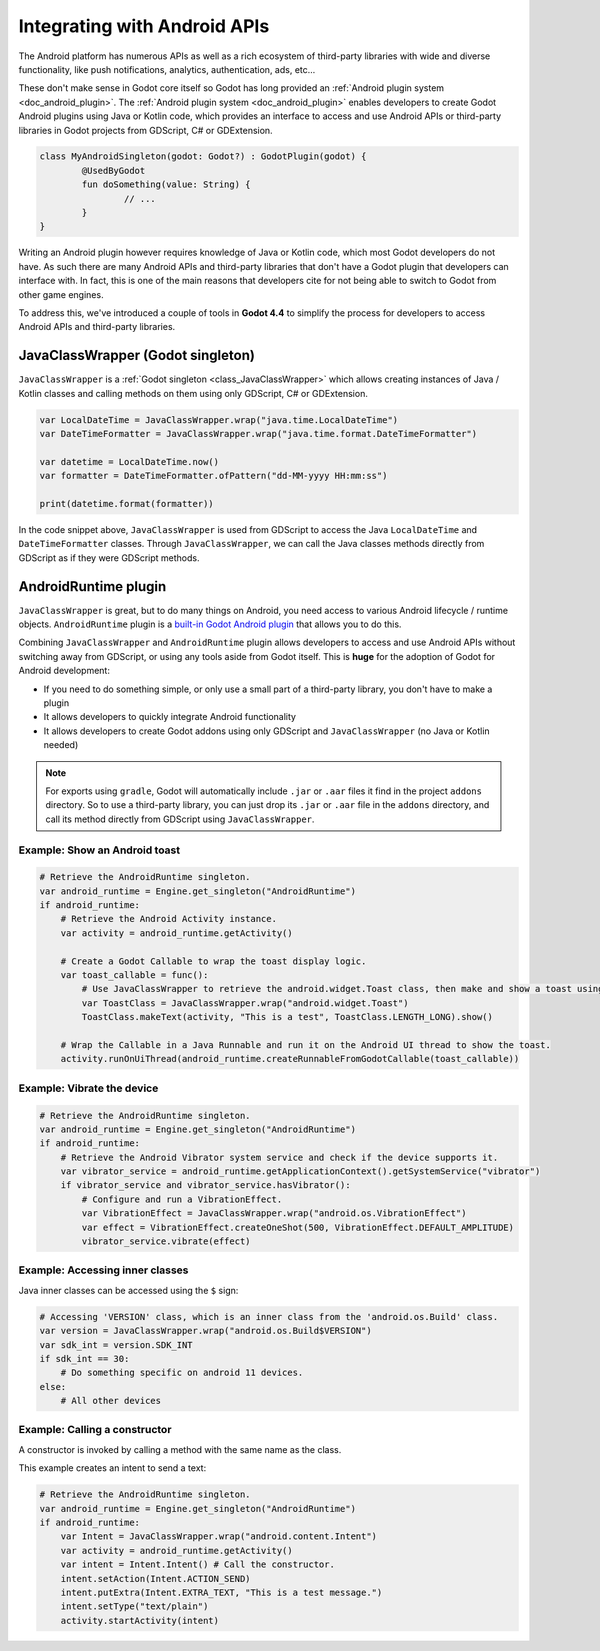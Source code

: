 .. _doc_javaclasswrapper_and_androidruntimeplugin:

Integrating with Android APIs
=============================

The Android platform has numerous APIs as well as a rich ecosystem of third-party libraries with wide and
diverse functionality, like push notifications, analytics, authentication, ads, etc...

These don't make sense in Godot core itself so Godot has long provided an :ref:`Android plugin system <doc_android_plugin>`.
The :ref:`Android plugin system <doc_android_plugin>` enables developers to create Godot Android plugins using Java or Kotlin code,
which provides an interface to access and use Android APIs or third-party libraries in Godot projects from GDScript, C# or GDExtension.

.. code-block:: kotlin

    class MyAndroidSingleton(godot: Godot?) : GodotPlugin(godot) {
	    @UsedByGodot
	    fun doSomething(value: String) {
		    // ...
	    }
    }


Writing an Android plugin however requires knowledge of Java or Kotlin code, which most Godot developers do not have. 
As such there are many Android APIs and third-party libraries that don't have a Godot plugin that developers can interface with.
In fact, this is one of the main reasons that developers cite for not being able to switch to Godot from other game engines.

To address this, we've introduced a couple of tools in **Godot 4.4** to simplify the process for developers to access Android APIs and third-party libraries.

JavaClassWrapper (Godot singleton)
----------------------------------

``JavaClassWrapper`` is a :ref:`Godot singleton <class_JavaClassWrapper>` which allows
creating instances of Java / Kotlin classes and calling methods on them using only GDScript, C# or GDExtension.

.. code-block:: gdscript

    var LocalDateTime = JavaClassWrapper.wrap("java.time.LocalDateTime")
    var DateTimeFormatter = JavaClassWrapper.wrap("java.time.format.DateTimeFormatter")

    var datetime = LocalDateTime.now()
    var formatter = DateTimeFormatter.ofPattern("dd-MM-yyyy HH:mm:ss")

    print(datetime.format(formatter))

In the code snippet above, ``JavaClassWrapper`` is used from GDScript to access the Java ``LocalDateTime`` and ``DateTimeFormatter`` classes.
Through ``JavaClassWrapper``, we can call the Java classes methods directly from GDScript as if they were GDScript methods.

AndroidRuntime plugin
---------------------

``JavaClassWrapper`` is great, but to do many things on Android, you need access to various Android lifecycle / runtime objects.
``AndroidRuntime`` plugin is a `built-in Godot Android plugin <https://javadoc.io/doc/org.godotengine/godot/latest/org/godotengine/godot/plugin/AndroidRuntimePlugin.html>`_ that allows you to do this.

Combining ``JavaClassWrapper`` and ``AndroidRuntime`` plugin allows developers to access and use Android APIs without switching away from GDScript, or using any tools aside from Godot itself.
This is **huge** for the adoption of Godot for Android development:

- If you need to do something simple, or only use a small part of a third-party library, you don't have to make a plugin
- It allows developers to quickly integrate Android functionality
- It allows developers to create Godot addons using only GDScript and ``JavaClassWrapper`` (no Java or Kotlin needed)

.. note::

    For exports using ``gradle``, Godot will automatically include ``.jar`` or ``.aar`` files it find in the project ``addons`` directory.
    So to use a third-party library, you can just drop its ``.jar`` or ``.aar`` file in the ``addons`` directory, and call its method directly from GDScript using ``JavaClassWrapper``.

Example: Show an Android toast 
~~~~~~~~~~~~~~~~~~~~~~~~~~~~~~

.. code-block:: gdscript

    # Retrieve the AndroidRuntime singleton.
    var android_runtime = Engine.get_singleton("AndroidRuntime")
    if android_runtime:
        # Retrieve the Android Activity instance.
        var activity = android_runtime.getActivity()

        # Create a Godot Callable to wrap the toast display logic.
        var toast_callable = func():
            # Use JavaClassWrapper to retrieve the android.widget.Toast class, then make and show a toast using the class APIs.
            var ToastClass = JavaClassWrapper.wrap("android.widget.Toast")
            ToastClass.makeText(activity, "This is a test", ToastClass.LENGTH_LONG).show()

        # Wrap the Callable in a Java Runnable and run it on the Android UI thread to show the toast.
        activity.runOnUiThread(android_runtime.createRunnableFromGodotCallable(toast_callable))

Example: Vibrate the device
~~~~~~~~~~~~~~~~~~~~~~~~~~~

.. code-block:: gdscript

    # Retrieve the AndroidRuntime singleton.
    var android_runtime = Engine.get_singleton("AndroidRuntime")
    if android_runtime:
        # Retrieve the Android Vibrator system service and check if the device supports it.
        var vibrator_service = android_runtime.getApplicationContext().getSystemService("vibrator")
        if vibrator_service and vibrator_service.hasVibrator():
            # Configure and run a VibrationEffect. 
            var VibrationEffect = JavaClassWrapper.wrap("android.os.VibrationEffect")
            var effect = VibrationEffect.createOneShot(500, VibrationEffect.DEFAULT_AMPLITUDE)
            vibrator_service.vibrate(effect)

Example: Accessing inner classes
~~~~~~~~~~~~~~~~~~~~~~~~~~~~~~~~

Java inner classes can be accessed using the ``$`` sign:

.. code-block:: gdscript

    # Accessing 'VERSION' class, which is an inner class from the 'android.os.Build' class.
    var version = JavaClassWrapper.wrap("android.os.Build$VERSION")
    var sdk_int = version.SDK_INT
    if sdk_int == 30:
        # Do something specific on android 11 devices.
    else:
        # All other devices

Example: Calling a constructor
~~~~~~~~~~~~~~~~~~~~~~~~~~~~~~~~

A constructor is invoked by calling a method with the same name as the class.

This example creates an intent to send a text:

.. code-block:: gdscript

    # Retrieve the AndroidRuntime singleton.
    var android_runtime = Engine.get_singleton("AndroidRuntime")
    if android_runtime:
        var Intent = JavaClassWrapper.wrap("android.content.Intent")
        var activity = android_runtime.getActivity()
        var intent = Intent.Intent() # Call the constructor.
        intent.setAction(Intent.ACTION_SEND)
        intent.putExtra(Intent.EXTRA_TEXT, "This is a test message.")
        intent.setType("text/plain")
        activity.startActivity(intent)
